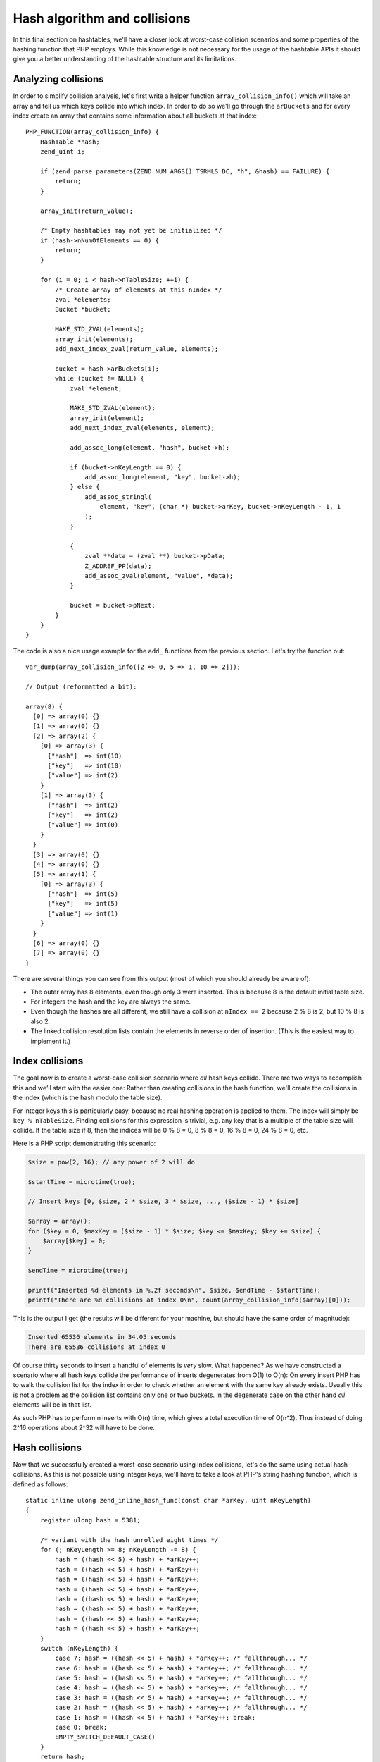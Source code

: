 Hash algorithm and collisions
=============================

In this final section on hashtables, we'll have a closer look at worst-case collision scenarios and some properties of
the hashing function that PHP employs. While this knowledge is not necessary for the usage of the hashtable APIs it
should give you a better understanding of the hashtable structure and its limitations.

Analyzing collisions
--------------------

In order to simplify collision analysis, let's first write a helper function ``array_collision_info()`` which will
take an array and tell us which keys collide into which index. In order to do so we'll go through the ``arBuckets`` and
for every index create an array that contains some information about all buckets at that index::

    PHP_FUNCTION(array_collision_info) {
        HashTable *hash;
        zend_uint i;

        if (zend_parse_parameters(ZEND_NUM_ARGS() TSRMLS_DC, "h", &hash) == FAILURE) {
            return;
        }

        array_init(return_value);

        /* Empty hashtables may not yet be initialized */
        if (hash->nNumOfElements == 0) {
            return;
        }

        for (i = 0; i < hash->nTableSize; ++i) {
            /* Create array of elements at this nIndex */
            zval *elements;
            Bucket *bucket;

            MAKE_STD_ZVAL(elements);
            array_init(elements);
            add_next_index_zval(return_value, elements);

            bucket = hash->arBuckets[i];
            while (bucket != NULL) {
                zval *element;

                MAKE_STD_ZVAL(element);
                array_init(element);
                add_next_index_zval(elements, element);

                add_assoc_long(element, "hash", bucket->h);

                if (bucket->nKeyLength == 0) {
                    add_assoc_long(element, "key", bucket->h);
                } else {
                    add_assoc_stringl(
                        element, "key", (char *) bucket->arKey, bucket->nKeyLength - 1, 1
                    );
                }

                {
                    zval **data = (zval **) bucket->pData;
                    Z_ADDREF_PP(data);
                    add_assoc_zval(element, "value", *data);
                }

                bucket = bucket->pNext;
            }
        }
    }

The code is also a nice usage example for the ``add_`` functions from the previous section. Let's try the function out::

    var_dump(array_collision_info([2 => 0, 5 => 1, 10 => 2]));

    // Output (reformatted a bit):

    array(8) {
      [0] => array(0) {}
      [1] => array(0) {}
      [2] => array(2) {
        [0] => array(3) {
          ["hash"]  => int(10)
          ["key"]   => int(10)
          ["value"] => int(2)
        }
        [1] => array(3) {
          ["hash"]  => int(2)
          ["key"]   => int(2)
          ["value"] => int(0)
        }
      }
      [3] => array(0) {}
      [4] => array(0) {}
      [5] => array(1) {
        [0] => array(3) {
          ["hash"]  => int(5)
          ["key"]   => int(5)
          ["value"] => int(1)
        }
      }
      [6] => array(0) {}
      [7] => array(0) {}
    }

There are several things you can see from this output (most of which you should already be aware of):

* The outer array has 8 elements, even though only 3 were inserted. This is because 8 is the default initial table
  size.
* For integers the hash and the key are always the same.
* Even though the hashes are all different, we still have a collision at ``nIndex == 2`` because 2 % 8 is 2, but
  10 % 8 is also 2.
* The linked collision resolution lists contain the elements in reverse order of insertion. (This is the easiest way
  to implement it.)

Index collisions
----------------

The goal now is to create a worst-case collision scenario where *all* hash keys collide. There are two ways to
accomplish this and we'll start with the easier one: Rather than creating collisions in the hash function, we'll
create the collisions in the index (which is the hash modulo the table size).

For integer keys this is particularly easy, because no real hashing operation is applied to them. The index will simply
be ``key % nTableSize``. Finding collisions for this expression is trivial, e.g. any key that is a multiple of the
table size will collide. If the table size if 8, then the indices will be 0 % 8 = 0, 8 % 8 = 0, 16 % 8 = 0, 24 % 8 = 0,
etc.

Here is a PHP script demonstrating this scenario:

.. code-block:: php

    $size = pow(2, 16); // any power of 2 will do

    $startTime = microtime(true);

    // Insert keys [0, $size, 2 * $size, 3 * $size, ..., ($size - 1) * $size]

    $array = array();
    for ($key = 0, $maxKey = ($size - 1) * $size; $key <= $maxKey; $key += $size) {
        $array[$key] = 0;
    }

    $endTime = microtime(true);

    printf("Inserted %d elements in %.2f seconds\n", $size, $endTime - $startTime);
    printf("There are %d collisions at index 0\n", count(array_collision_info($array)[0]));

This is the output I get (the results will be different for your machine, but should have the same order of magnitude):

.. code-block:: none

    Inserted 65536 elements in 34.05 seconds
    There are 65536 collisions at index 0

Of course thirty seconds to insert a handful of elements is *very* slow. What happened? As we have constructed a
scenario where all hash keys collide the performance of inserts degenerates from O(1) to O(n): On every insert PHP has
to walk the collision list for the index in order to check whether an element with the same key already exists. Usually
this is not a problem as the collision list contains only one or two buckets. In the degenerate case on the other hand
*all* elements will be in that list.

As such PHP has to perform n inserts with O(n) time, which gives a total execution time of O(n^2). Thus instead of doing
2^16 operations about 2^32 will have to be done.

Hash collisions
---------------

Now that we successfully created a worst-case scenario using index collisions, let's do the same using actual hash
collisions. As this is not possible using integer keys, we'll have to take a look at PHP's string hashing function,
which is defined as follows::

    static inline ulong zend_inline_hash_func(const char *arKey, uint nKeyLength)
    {
        register ulong hash = 5381;

        /* variant with the hash unrolled eight times */
        for (; nKeyLength >= 8; nKeyLength -= 8) {
            hash = ((hash << 5) + hash) + *arKey++;
            hash = ((hash << 5) + hash) + *arKey++;
            hash = ((hash << 5) + hash) + *arKey++;
            hash = ((hash << 5) + hash) + *arKey++;
            hash = ((hash << 5) + hash) + *arKey++;
            hash = ((hash << 5) + hash) + *arKey++;
            hash = ((hash << 5) + hash) + *arKey++;
            hash = ((hash << 5) + hash) + *arKey++;
        }
        switch (nKeyLength) {
            case 7: hash = ((hash << 5) + hash) + *arKey++; /* fallthrough... */
            case 6: hash = ((hash << 5) + hash) + *arKey++; /* fallthrough... */
            case 5: hash = ((hash << 5) + hash) + *arKey++; /* fallthrough... */
            case 4: hash = ((hash << 5) + hash) + *arKey++; /* fallthrough... */
            case 3: hash = ((hash << 5) + hash) + *arKey++; /* fallthrough... */
            case 2: hash = ((hash << 5) + hash) + *arKey++; /* fallthrough... */
            case 1: hash = ((hash << 5) + hash) + *arKey++; break;
            case 0: break;
            EMPTY_SWITCH_DEFAULT_CASE()
        }
        return hash;
    }

After removing the manual loop-unrolling the function will look like this::

    static inline ulong zend_inline_hash_func(const char *arKey, uint nKeyLength)
    {
        register ulong hash = 5381;

        for (uint i = 0; i < nKeyLength; ++i) {
            hash = ((hash << 5) + hash) + arKey[i];
        }

        return hash;
    }

The ``hash << 5 + hash`` expression is the same as ``hash * 32 + hash`` or just ``hash * 33``. Using this we can further
simplify the function::

    static inline ulong zend_inline_hash_func(const char *arKey, uint nKeyLength)
    {
        register ulong hash = 5381;

        for (uint i = 0; i < nKeyLength; ++i) {
            hash = hash * 33 + arKey[i];
        }

        return hash;
    }

This hash function is called *DJBX33A*, which stands for "Daniel J. Bernstein, Times 33 with Addition". It is one of the
simplest (and as such also one of the fastest) string hashing functions there is.

Thanks to the simplicity of the hash function finding collisions is not hard. We'll start with two-character collisions,
i.e. we are looking for two strings ``ab`` and ``cd``, which have the same hash:

.. code-block:: none

        hash(ab) = hash(cd)
    <=> (5381 * 33 + a) * 33 + b = (5381 * 33 + c) * 33 + d
    <=> a * 33 + b = c * 33 + d
    <=> c = a + n
        d = b - 33 * n
        where n is an integer

This tells us that we can get a collision by taking a two-char string, incrementing the first char by one and
decrementing the second char by 33. Using this technique we can create groups of 8 strings which all collide. Here is
an example of such a collision group:

.. code-block:: php

    $array = [
        "E" . chr(122)  => 0,
        "F" . chr(89)   => 1,
        "G" . chr(56)   => 2,
        "H" . chr(23)   => 3,
        "I" . chr(-10)  => 4,
        "J" . chr(-43)  => 5,
        "K" . chr(-76)  => 6,
        "L" . chr(-109) => 7,
    ];

    var_dump(array_collision_info($array));

The output shows that indeed all the keys collide with hash ``193456164``::

    array(8) {
      [0] => array(0) {}
      [1] => array(0) {}
      [2] => array(0) {}
      [3] => array(0) {}
      [4] => array(8) {
        [0] => array(3) {
          ["hash"]  => int(193456164)
          ["key"]   => string(2) "L\x93"
          ["value"] => int(7)
        }
        [1] => array(3) {
          ["hash"]  => int(193456164)
          ["key"]   => string(2) "K´"
          ["value"] => int(6)
        }
        [2] => array(3) {
          ["hash"]  => int(193456164)
          ["key"]   => string(2) "JÕ"
          ["value"] => int(5)
        }
        [3] => array(3) {
          ["hash"]  => int(193456164)
          ["key"]   => string(2) "Iö"
          ["value"] => int(4)
        }
        [4] => array(3) {
          ["hash"]  => int(193456164)
          ["key"]   => string(2) "H\x17"
          ["value"] => int(3)
        }
        [5] => array(3) {
          ["hash"]  => int(193456164)
          ["key"]   => string(2) "G8"
          ["value"] => int(2)
        }
        [6] => array(3) {
          ["hash"]  => int(193456164)
          ["key"]   => string(2) "FY"
          ["value"] => int(1)
        }
        [7] => array(3) {
          ["hash"]  => int(193456164)
          ["key"]   => string(2) "Ez"
          ["value"] => int(0)
        }
      }
      [5] => array(0) {}
      [6] => array(0) {}
      [7] => array(0) {}
    }

Once we got one collision group, constructing more collisions is even easier. To do so we make use of the following
property of DJBX33A: If two equal-length strings ``$str1`` and ``$str2`` collide, then ``$prefix.$str1.$postfix`` and
``$prefix.$str2.$postfix`` will collide as well. It's easy to prove that this is indeed true:

.. code-block:: none

      hash(prefix . str1 . postfix)
    = hash(prefix) * 33^a + hash(str1) * 33^b + hash(postfix)
    = hash(prefix) * 33^a + hash(str2) * 33^b + hash(postfix)
    = hash(prefix . str2 . postfix)

      where a = strlen(str1 . postfix) and b = strlen(postfix)

Thus, if ``Ez`` and ``FY`` collide, so will ``abcEzefg`` and ``abcFYefg``. This is also the reason why we could ignore
the trailing NUL-byte that is also part of the hash in the previous considerations: It would result in a different hash,
but the collisions would still be present.

Using this property large sets of collisions can be created by taking a known set of collisions and concatenating them
in every possible way. E.g. if we know that ``Ez`` and ``FY`` collide, then we also know that all of ``EzEzEz``,
``EzEzFY``, ``EzFYEz``, ``EzFYFY``, ``FYEzEz``, ``FYEzFY``, ``FYFYEz`` and ``FYFYFY`` will collide. With this method we
can create arbitrarily large sets of collisions.